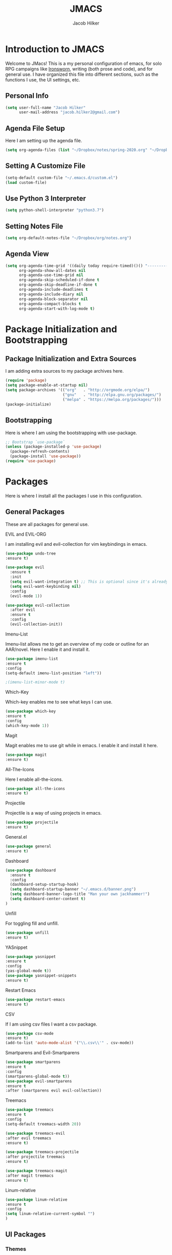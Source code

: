 #+title: JMACS
#+author: Jacob Hilker
#+PROPERTY: header-args :tangle yes
#+TODO: TODO IN-PROGRESS | DONE
* *Introduction to JMACS*
Welcome to JMacs! This is a my personal configuration of emacs, for
solo RPG campaigns like [[https://www.ironswornrpg.com/][Ironsworn]], writing (both prose and code), and
for general use. I have organized this file into different sections,
such as the functions I use, the UI settings, etc.
** Personal Info
#+BEGIN_SRC emacs-lisp
(setq user-full-name "Jacob Hilker"
      user-mail-address "jacob.hilker2@gmail.com")
#+END_SRC
** Agenda File Setup
   Here I am setting up the agenda file.
#+BEGIN_SRC emacs-lisp
(setq org-agenda-files (list "~/Dropbox/notes/spring-2020.org" "~/Dropbox/org/agenda/agenda.org"))

#+END_SRC
** Setting A Customize File
#+BEGIN_SRC emacs-lisp
(setq-default custom-file "~/.emacs.d/custom.el")
(load custom-file) 
#+END_SRC

** Use Python 3 Interpreter 
#+BEGIN_SRC emacs-lisp
(setq python-shell-interpreter "python3.7")
#+END_SRC
** Setting Notes File
#+BEGIN_SRC emacs-lisp
(setq org-default-notes-file "~/Dropbox/org/notes.org")
#+END_SRC
** Agenda View
#+BEGIN_SRC emacs-lisp
(setq org-agenda-time-grid '((daily today require-timed)()() "----------------------" nil)
      org-agenda-show-all-dates nil
      org-agenda-use-time-grid nil
      org-agenda-skip-scheduled-if-done t
      org-agenda-skip-deadline-if-done t
      org-agenda-include-deadlines t
      org-agenda-include-diary nil
      org-agenda-block-separator nil
      org-agenda-compact-blocks t
      org-agenda-start-with-log-mode t)
#+END_SRC
* Package Initialization and Bootstrapping
** Package Initialization and Extra Sources
I am adding extra sources to my package archives here.

#+BEGIN_SRC emacs-lisp
(require 'package)
(setq package-enable-at-startup nil)
(setq package-archives '(("org"   . "http://orgmode.org/elpa/")
                         ("gnu"   . "http://elpa.gnu.org/packages/")
                         ("melpa" . "https://melpa.org/packages/")))
(package-initialize)
#+END_SRC
** Bootstrapping
Here is where I am using the bootstrapping with use-package.

#+BEGIN_SRC emacs-lisp
;; Bootstrap `use-package`
(unless (package-installed-p 'use-package)
  (package-refresh-contents)
  (package-install 'use-package))
(require 'use-package)
#+END_SRC
* Packages
Here is where I install all the packages I use in this configuration.
** General Packages
These are all packages for general use.
**** EVIL and EVIL-ORG
I am installing evil and evil-collection for vim keybindings in emacs.
#+BEGIN_SRC emacs-lisp
(use-package undo-tree
:ensure t)

(use-package evil
  :ensure t
  :init
  (setq evil-want-integration t) ;; This is optional since it's already set to t by default.
  (setq evil-want-keybinding nil)
  :config
  (evil-mode 1))

(use-package evil-collection
  :after evil
  :ensure t
  :config
  (evil-collection-init))
#+END_SRC

**** Imenu-List
Imenu-list allows me to get an overview of my code or outline for an
AAR/novel. Here I enable it and install it.

#+BEGIN_SRC emacs-lisp
(use-package imenu-list
:ensure t
:config
(setq-default imenu-list-position "left"))

;(imenu-list-minor-mode t)
#+END_SRC

**** Which-Key
Which-key enables me to see what keys I can use.
#+BEGIN_SRC emacs-lisp
(use-package which-key
:ensure t
:config
(which-key-mode 1))
#+END_SRC

**** Magit
Magit enables me to use git while in emacs. I enable it and install it here.
#+BEGIN_SRC emacs-lisp
(use-package magit
:ensure t)
#+END_SRC

**** All-The-Icons
Here I enable all-the-icons.
#+BEGIN_SRC emacs-lisp
(use-package all-the-icons
:ensure t)
#+END_SRC

**** Projectile
Projectile is a way of using projects in emacs.
#+BEGIN_SRC emacs-lisp
(use-package projectile
:ensure t)
#+END_SRC

**** General.el

#+BEGIN_SRC emacs-lisp
(use-package general
:ensure t)
#+END_SRC

**** Dashboard
#+BEGIN_SRC emacs-lisp
(use-package dashboard
  :ensure t
  :config
  (dashboard-setup-startup-hook)
  (setq dashboard-startup-banner "~/.emacs.d/banner.png")
  (setq dashboard-banner-logo-title "Man your own jackhammer!")
  (setq dashboard-center-content t)
)
#+END_SRC
**** Unfill
For toggling fill and unfill.

#+BEGIN_SRC emacs-lisp
(use-package unfill
:ensure t)
#+END_SRC
**** YASnippet
#+BEGIN_SRC emacs-lisp
(use-package yasnippet
:ensure t
:config
(yas-global-mode t))
(use-package yasnippet-snippets
:ensure t)
#+END_SRC

**** Restart Emacs
     #+BEGIN_SRC emacs-lisp
     (use-package restart-emacs
     :ensure t)
     #+END_SRC
**** CSV
If I am using csv files I want a csv package.
#+BEGIN_SRC emacs-lisp
(use-package csv-mode
:ensure t)
(add-to-list 'auto-mode-alist '("\\.csv\\'" . csv-mode))
#+END_SRC

**** Smartparens and Evil-Smartparens
#+BEGIN_SRC emacs-lisp
(use-package smartparens
:ensure t
:config
(smartparens-global-mode t))
(use-package evil-smartparens
:ensure t
:after (smartparens evil evil-collection))
#+END_SRC
**** Treemacs
#+BEGIN_SRC emacs-lisp
(use-package treemacs
:ensure t
:config
(setq-default treemacs-width 20))

(use-package treemacs-evil
:after evil treemacs
:ensure t)

(use-package treemacs-projectile
:after projectile treemacs
:ensure t)

(use-package treemacs-magit
:after magit treemacs
:ensure t)
#+END_SRC
**** Linum-relative 
#+BEGIN_SRC emacs-lisp
(use-package linum-relative
:ensure t
:config
(setq linum-relative-current-symbol "")
)
#+END_SRC
** UI Packages
*** Themes
**** Solarized
Here is a package for using solarized.
#+BEGIN_SRC emacs-lisp
(use-package color-theme-sanityinc-solarized
:ensure t)
#+END_SRC

**** Atom One
#+BEGIN_SRC emacs-lisp
(use-package atom-one-dark-theme
:ensure t)
#+END_SRC
**** XResources-theme
#+BEGIN_SRC emacs-lisp
(use-package xresources-theme
:ensure t)
#+END_SRC
*** Doom Modeline

   #+BEGIN_SRC emacs-lisp 
   (use-package doom-modeline
   :ensure t)
   #+END_SRC
*** Ace Window
#+BEGIN_SRC emacs-lisp
(use-package ace-window :ensure t)
#+END_SRC
*** Golden Ratio
#+BEGIN_SRC emacs-lisp
(use-package golden-ratio
:ensure t
:config
(golden-ratio-mode t)
(setq golden-ratio-auto-scale t))
#+END_SRC
*** Ewal
#+BEGIN_SRC emacs-lisp
(use-package ewal 
:ensure t
:init (setq ewal-use-built-in-always-p nil
              ewal-use-built-in-on-failure-p t
              ewal-built-in-palette "sexy-material"
              ewal-json-file "~/.cache/wal/colors.json"))
#+END_SRC

** Worldbuilding Packages
*** Wordgen Mode
#+BEGIN_SRC emacs-lisp
(use-package wordgen
:ensure t)
#+END_SRC
** Writer Packages
*** Writegood-Mode
#+BEGIN_SRC emacs-lisp
(use-package writegood-mode
:ensure t)
#+END_SRC
*** Writeroom-Mode
Writeroom-Mode is a minor mode for distraction-free writing.
#+BEGIN_SRC emacs-lisp
(use-package writeroom-mode
:ensure t)
#+END_SRC
*** Wordsmith Mode
    #+BEGIN_SRC emacs-lisp
    (use-package wordsmith-mode
    :ensure t)
    #+END_SRC
** RPG Packages
*** Decide-Mode
This is useful for rolling dice.
#+BEGIN_SRC emacs-lisp
(use-package decide
:ensure t)
#+END_SRC
** Completion Packages
*** Ivy
#+BEGIN_SRC emacs-lisp
(use-package ivy
:ensure t
:config
(ivy-mode 1))
#+END_SRC

*** Counsel
Counsel allows us to utilize ivy by replacing many built-in and common
functions with richer versions. Let’s install it!

#+BEGIN_SRC emacs-lisp
;(use-package counsel-projectile)
(use-package counsel
:ensure t)
#+END_SRC

*** Swiper
#+BEGIN_SRC emacs-lisp
(use-package swiper
  :commands (swiper swiper-all))
#+END_SRC
*** Company Mode
    #+BEGIN_SRC emacs-lisp
    (use-package company
    :ensure t
    :config
    (add-hook 'after-init-hook 'global-company-mode))
    #+END_SRC
** Programming Packages
*** Python Programming
  #+BEGIN_SRC emacs-lisp
  (use-package elpy
  :ensure t)
  #+END_SRC
*** BBCode Formatting
    #+BEGIN_SRC emacs-lisp
    (use-package bbcode-mode
    :ensure t)
    #+END_SRC
*** Javascript
    #+BEGIN_SRC emacs-lisp
    (use-package js2-mode
    :ensure t)
    (add-to-list 'auto-mode-alist '("\\.js\\'" . js2-mode))
    ;; Better imenu
    (add-hook 'js2-mode-hook #'js2-imenu-extras-mode)
    (use-package js2-refactor
    :ensure t)
    (use-package xref-js2
    :ensure t)

(add-hook 'js2-mode-hook #'js2-refactor-mode)
(js2r-add-keybindings-with-prefix "C-c C-r")
(define-key js2-mode-map (kbd "C-k") #'js2r-kill)

;; js-mode (which js2 is based on) binds "M-." which conflicts with xref, so
;; unbind it.
(define-key js-mode-map (kbd "M-.") nil)

(add-hook 'js2-mode-hook (lambda ()
  (add-hook 'xref-backend-functions #'xref-js2-xref-backend nil t)))

    #+END_SRC
*** Flush 
#+BEGIN_SRC emacs-lisp
(use-package flycheck
:ensure t
:config
(add-hook 'prog-mode-hook 'flycheck-mode))
#+END_SRC
*** Lorem Ipsum
#+BEGIN_SRC emacs-lisp
(use-package lorem-ipsum
:ensure t)
#+END_SRC
*** .vimrc Mode
#+BEGIN_SRC emacs-lisp
(use-package vimrc-mode
:ensure t
:config 
(add-to-list 'auto-mode-alist '("\\.vimrc\\'" . vimrc-mode)))

#+END_SRC

*** Web Mode 
#+BEGIN_SRC emacs-lisp
(use-package web-mode
:ensure t)
#+END_SRC
*** Tagedit
#+BEGIN_SRC emacs-lisp
(use-package tagedit
:ensure t
:config
(tagedit-add-experimental-features))
#+END_SRC
** Org Packages
*** Org Bullets
This allows for better org-mode bullets.
#+BEGIN_SRC emacs-lisp
(use-package org-bullets
:after org
:ensure t)
#+END_SRC
*** Org-TOC
Allows for a TOC to be generated in an org file.
#+BEGIN_SRC emacs-lisp
(use-package toc-org
  :after org
  :init (add-hook 'org-mode-hook #'toc-org-enable))
#+END_SRC
*** Org Super Agenda
#+BEGIN_SRC emacs-lisp
(use-package org-super-agenda
:ensure t
:config
(add-hook 'org-mode-hook 'org-super-agenda-mode)
(setq org-agenda-span 'day)

(setq org-super-agenda-groups
'((:name "Today"
   :discard (:todo "DONE")
   :scheduled today
   :deadline today)
   
;   (:name "Exams"
 ;   :tag "EXAM")
    
  ;  (:name "Speeches"
   ;  :tag "SPEECH")
     
    ; (:name "Appointments"
     ; :category "APPT")
     
     (:name "Coming Up Soon"
     :discard (:todo "DONE") 
     :deadline future 
     :scheduled future)
     
     (:name "Overdue"
      :discard (:todo "DONE")
      :deadline past
      :scheduled past))))
     
   #+END_SRC
*** Org Export Backends
**** Org Mediawiki
    #+BEGIN_SRC emacs-lisp
    (use-package ox-mediawiki
    :ensure t)
    #+END_SRC
**** Org RST
#+BEGIN_SRC emacs-lisp
(use-package ox-rst
:ensure t)
#+END_SRC
*** Org Journal
#+BEGIN_SRC emacs-lisp
(use-package org-journal
:ensure t
:config
(setq org-agenda-enable-journal-integration nil)
:custom
(org-journal-dir "~/Dropbox/org/bullet/")
(org-journal-time-format "%a, %d %b %Y")
(org-journal-file-type 'monthly))
#+END_SRC
*** Pomodoro
#+BEGIN_SRC emacs-lisp
(use-package tomatinho
:ensure t)
#+END_SRC
*** Org Chef
If I find a recipe I want to try I want to save it easily.
#+BEGIN_SRC emacs-lisp
(use-package org-chef
:ensure t)
#+END_SRC
*** Org QL
#+BEGIN_SRC elisp
(use-package org-ql
:ensure t)
#+END_SRC

#+END_SRC
* Miscellaneous Formats
** Title Format
#+BEGIN_SRC emacs-lisp
(setq-default frame-title-format '("" user-login-name " - " "%b"))
#+END_SRC

** Timestamp Formats
#+BEGIN_SRC emacs-lisp
(setq-default org-display-custom-times t)
(setq org-time-stamp-custom-formats '("<%a, %d %h>" . "<%a, %d %h %I:%M %p>"))
#+END_SRC  
** One Group for Centaur Tabs
* Specific Functions
** Find Files
*** Find Config File
This file lets me edit my configuration file.

#+BEGIN_SRC emacs-lisp
(defun edit-dotfile ()
  (interactive)
  (find-file "~/.emacs.d/jmacs.org"))
#+END_SRC

*** Find Journal Location
#+BEGIN_SRC emacs-lisp
(defun org-journal-find-location ()
  ;; Open today's journal, but specify a non-nil prefix argument in order to
  ;; inhibit inserting the heading; org-capture will insert the heading.
  (org-journal-new-entry t)
  ;; Position point on the journal's top-level heading so that org-capture
  ;; will add the new entry as a child entry.
  (goto-char (point-min)))
#+END_SRC
*** Find Notes 
This function will find my notes for the current semester.
#+BEGIN_SRC emacs-lisp
(defun find-notes ()
(interactive)
(find-file "~/Dropbox/notes/spring-2020.org"))
#+END_SRC

*** Find Agenda 
This function will find my notes for the current semester.
#+BEGIN_SRC emacs-lisp
(defun find-agenda ()
(interactive)
(find-file "~/Dropbox/org/agenda/agenda.org"))
#+END_SRC

** Use Y/N or y/n for yes/no
Here is a way I can use "y" or "n" to answer yes or no.
#+BEGIN_SRC emacs-lisp
(defalias 'yes-or-no-p 'y-or-n-p)
#+END_SRC
** Auto-Save Fix
#+BEGIN_SRC emacs-lisp
(setq backup-directory-alist
      `((".*" . ,temporary-file-directory)))
(setq auto-save-file-name-transforms
      `((".*" ,temporary-file-directory t)))

#+END_SRC
** Resize Images
#+BEGIN_SRC emacs-lisp
(setq org-image-actual-width (/ (display-pixel-width) 4))
#+END_SRC
** No Tabs, Only Spaces
#+BEGIN_SRC emacs-lisp
(setq-default indent-tabs-mode nil)
#+END_SRC
** One Group for Centaur Tabs
#+BEGIN_SRC emacs-lisp
(defun centaur-tabs-buffer-groups ()
     "`centaur-tabs-buffer-groups' control buffers' group rules.

   Group centaur-tabs with mode if buffer is derived from `eshell-mode' `emacs-lisp-mode' `dired-mode' `org-mode' `magit-mode'.
   All buffer name start with * will group to \"Emacs\".
   Other buffer group by `centaur-tabs-get-group-name' with project name."
     (list
	(cond
	 ((or (string-equal "*" (substring (buffer-name) 0 1))
	      (memq major-mode '(magit-process-mode
				 magit-status-mode
				 magit-diff-mode
				 magit-log-mode
				 magit-file-mode
				 magit-blob-mode
				 magit-blame-mode
				 )))
	  "Emacs")
	 ((derived-mode-p 'prog-mode)
	  "Editing")
	 ((memq major-mode '(helpful-mode
			     help-mode))
	  "Help")
	
	 (t
	  (centaur-tabs-get-group-name (current-buffer))))))
#+END_SRC
** Set Journal Header
#+BEGIN_SRC emacs-lisp
(defun org-journal-file-header-func ()
  "Custom function to create journal header."
  (concat
    (pcase org-journal-file-type
      (`daily "#+TITLE: Daily Journal\n#+STARTUP: folded")
      (`weekly "#+TITLE: Weekly Journal\n#+STARTUP: folded")
      (`monthly "#+TITLE: Monthly Journal\n#+STARTUP: folded")
      (`yearly "#+TITLE: Yearly Journal\n#+STARTUP: folded"))))

(setq org-journal-file-header 'org-journal-file-header-func)
#+END_SRC
** Find Modeline Segments
#+BEGIN_SRC emacs-lisp
(defun find-modeline ()
(interactive)
(find-file "~/.emacs.d/elpa/doom-modeline-20200211.1352/doom-modeline-segments.el")
)
#+END_SRC
** Capture at Point
#+BEGIN_SRC emacs-lisp
(defun org-capture-at-point ()
  "Insert an org capture template at point."
  (interactive)
  (org-capture 0))
#+END_SRC

* Hooks and General (Non-UI) Config
** File Types and Modes
*** Default Scratch Buffer is Org Mode
    #+BEGIN_SRC emacs-lisp
    (setq-default initial-major-mode 'org-mode)
    (setq initial-scratch-message nil)
    #+END_SRC
*** File Types
**** Org Mode File Types
I want to load novel (.nvl), novel characters (.chrs), character sheet
(.chr), campaign (.cmp), AAR (.aar), novel outline (.nvo), worldbuilding lore (.lre), and Kerbal Space Program (.kpr) files as org-mode files.

#+BEGIN_SRC emacs-lisp
  (add-to-list 'auto-mode-alist '("\\.org\\'" . org-mode))
  (add-to-list 'auto-mode-alist '("\\.nvl\\'" . org-mode))
  (add-to-list 'auto-mode-alist '("\\.chrs\\'" . org-mode))
  (add-to-list 'auto-mode-alist '("\\.cmp\\'" . org-mode))
  (add-to-list 'auto-mode-alist '("\\.chr\\'" . org-mode))
  (add-to-list 'auto-mode-alist '("\\.aar\\'" . org-mode))
  (add-to-list 'auto-mode-alist '("\\.nvo\\'" . org-mode))
  (add-to-list 'auto-mode-alist '("\\.lre\\'" . org-mode))
  (add-to-list 'auto-mode-alist '("\\.kpr\\'" . org-mode))
#+END_SRC

**** Visual Line Mode 
     #+BEGIN_SRC emacs-lisp
     (add-hook 'org-mode-hook 'visual-line-mode)
     #+END_SRC
*** Modes
**** Org-Bullet and Super Agenda Mode
#+BEGIN_SRC emacs-lisp
(setq-default org-bullets-mode 1)
(add-hook 'org-mode-hook 'org-bullets-mode)
(add-hook 'org-mode-hook 'org-super-agenda-mode)
(add-hook 'org-mode-hook 'flyspell-mode)
(add-hook 'org-mode-hook 'toc-org-mode)
(setq-default org-list-allow-alphabetical t)
#+END_SRC
**** WC-Mode, Writer-Room Mode, and Decide Mode
I want to use wc-mode and decide-mode for when I am in org mode.

#+BEGIN_SRC emacs-lisp
;(add-hook 'org-mode-hook 'wc-mode)
;(add-hook 'org-mode-hook 'decide-mode)
#+END_SRC
**** Global Auto-Complete and Snippet Mode
Here I always want to use auto-complete mode in programming, as well as in the current buffer.
#+BEGIN_SRC emacs-lisp
(add-hook 'prog-mode-hook 'company-mode)
(setq-default yas-minor-mode 1)
#+END_SRC

**** Doom Mode Line
     #+BEGIN_SRC emacs-lisp
     (setq-default doom-modeline-mode t)
     #+END_SRC
**** Display Battery Mode
I want to display battery in the modeline.
#+BEGIN_SRC emacs-lisp
(display-battery-mode t)
#+END_SRC
**** Smartparens Mode
     #+BEGIN_SRC emacs-lisp
     (smartparens-mode t)
     #+END_SRC
** ELPY for python and BBC-Mode for BBCode 
   #+BEGIN_SRC emacs-lisp
   (add-hook 'python-mode 'elpy-mode)
   (add-to-list 'auto-mode-alist '("\\.bbc\\'" . bbcode-mode)) 
 #+END_SRC
** Markdown and TOC-Org Mode
** Use Line Numbers in Prog Mode
#+BEGIN_SRC emacs-lisp
(add-hook 'prog-mode-hook 'linum-relative-mode)
#+END_SRC
** Web Mode with JS2 Mode
#+BEGIN_SRC emacs-lisp
(add-hook 'js2-mode-hook 'web-mode)
#+END_SRC
* Keybindings
  Here is a list of all keybindings in JMacs.
** General Keybindings
Here is a list of general purpose keybindings using General.el.
*** Emacs Command Keybindings
   #+BEGIN_SRC emacs-lisp
(general-define-key
   :states '(normal visual insert emacs)
   :prefix "SPC"
   :non-normal-prefix "C-SPC"

    "SPC" (general-simulate-key "M-x")
    "c"   (general-simulate-key "C-c")
    "h"   (general-simulate-key "C-h")
    "u"   (general-simulate-key "C-u")
    "x"   (general-simulate-key "C-x"))
    #+END_SRC
** Auto Complete
#+BEGIN_SRC emacs-lisp
(general-define-key
   :states '(normal visual insert emacs)
   :prefix "SPC"
   :non-normal-prefix "C-SPC"

   "TAB" 'company-complete)
#+END_SRC
    
** Quit Commands 

#+BEGIN_SRC emacs-lisp
(general-define-key
   :states '(normal visual insert emacs)
   :prefix "SPC"
   :non-normal-prefix "C-SPC"

   "q" '(:ignore t :which-key "quit emacs")
   "qq"  'kill-emacs
   "qz"  'delete-frame
   "qr"  'restart-emacs)
#+END_SRC
   
** Buffer Commands 
#+BEGIN_SRC emacs-lisp
(general-define-key
   :states '(normal visual insert emacs)
   :prefix "SPC"
   :non-normal-prefix "C-SPC"


    "b"   '(:ignore t :which-key "buffers")
    "bb"  'mode-line-other-buffer
    "bd"  'kill-this-buffer
    "bn"  'next-buffer
    "bp"  'previous-buffer
    "bq"  'kill-buffer-and-window
    "bR"  'rename-file-and-buffer
    "br"  'revert-buffer
    "bs" 'switch-to-buffer)
#+END_SRC
** Window Commands
** Split and Delete Windows
#+BEGIN_SRC emacs-lisp 
   (general-define-key
   :states '(normal visual insert emacs)
   :prefix "SPC"
   :non-normal-prefix "C-SPC"


   "w"  '(:ignore t :which-key "Windows")
   "wh" 'split-window-right
   "wb" 'split-window-below
   "wd"  'delete-window
   "wD"  'delete-other-windows
   "wm" 'maximize-window)
#+END_SRC
** Better Window Navigation
#+BEGIN_SRC emacs-lisp

#+END_SRC

** Files
#+BEGIN_SRC emacs-lisp
(general-define-key
   :states '(normal visual insert emacs)
   :prefix "SPC"
   :non-normal-prefix "C-SPC"


   "f" '(:ignore t :which-key "Files")
   "fe" '(:ignore t :which-key "Edit file")
   "feD" 'edit-dotfile
   "ff"  'counsel-find-file
   "fs"  '(save-buffer :which-key "Save file")
   "f" '(:ignore t :which-key "Files")
   "fe" '(:ignore t :which-key "Edit file")
   "fE" '(:ignore t :which-key "Eval file")
   "fEr" 'eval-region
   "fEb" 'eval-buffer
   "fEd" 'eval-defun
   "ff"  'counsel-find-file
   "fs"  'save-buffer
   "fn" 'find-notes
   "fa" 'find-agenda
   "fc" 'byte-compile-file)
#+END_SRC
** Packages
#+BEGIN_SRC emacs-lisp
(general-define-key
   :states '(normal visual insert emacs)
   :prefix "SPC"
   :non-normal-prefix "C-SPC"


   "p" '(:ignore t :which-key "Packages")
   "pl" 'package-list-packages
   "pr" 'package-refresh-contents
   "pi" 'package-install
   "pI" 'package-initialize
   "pd" 'package-delete)
#+END_SRC
** Org-Mode
#+BEGIN_SRC emacs-lisp
(general-define-key
   :states '(normal visual insert emacs)
   :prefix "SPC"
   :non-normal-prefix "C-SPC"


   "o" '(:ignore t :which-key "Org Menu")
   "os" 'org-schedule
   "oS" 'org-save-all-org-buffers
   "oa" 'org-agenda
   "od" 'org-deadline
   "oc" 'org-capture-at-point
   "oC" '(:ignore t :which-key "cycle")
   "oCa" 'org-cycle-agenda-files
   "oT" '(:ignore t :which-key "toggle")
   "oTi" 'org-toggle-inline-images 
   "ot" 'org-todo
   "oi" '(:ignore t :which-key "insert")
   "oiT" 'toc-org-insert-toc
   "oit" 'org-time-stamp
   "oe" 'org-export-dispatch
   "oP" 'org-priority
   "op" '(:ignore t :which-key "Pomodoro")
   "ops" '(tomatinho :which-key "Start Pomodoro")
   "opk" '(tomatinho-interactive-quit :which-key "Kill Timer")
   "oj" '(:ignore t :which-key "Org Journal")
   "ojn" 'org-journal-new-entry)
#+END_SRC
** More Org-Mode
#+BEGIN_SRC emacs-lisp
(general-define-key
   :states '(normal visual insert emacs)
   :prefix "SPC"
   :non-normal-prefix "C-SPC"
   "O" '(:ignore t :which-key "Org Menu")
   "Ot" 'org-todo) 
#+END_SRC
** Magit
  #+BEGIN_SRC emacs-lisp
(general-define-key
   :states '(normal visual insert emacs)
   :prefix "SPC"
   :non-normal-prefix "C-SPC"


   "g" '(:ignore t :which-key "Magit")
   "gs" 'magit-status
   "gS" 'magit-stage-file
   "gc" 'magit-commit
   "gp" 'magit-pull
   "gP" 'magit-push
   "gb" 'magit-branch
   "gB" 'magit-blame
   "gd" 'magit-diff) 
#+END_SRC
** Imenu-List Commands
#+BEGIN_SRC emacs-lisp
(general-define-key
   :states '(normal visual insert emacs)
   :prefix "SPC"
   :non-normal-prefix "C-SPC"


   "i" '(:ignore t :which-key "Imenu-list") 
   "ie" 'imenu-list-goto-entry)
   #+END_src
** Writer Commands
#+BEGIN_SRC emacs-lisp
(general-define-key
   :states '(normal visual insert emacs)
   :prefix "SPC"
   :non-normal-prefix "C-SPC"


   "r"  '(:ignore t :which-key "Writer Modes")
   "rr" 'writeroom-mode
   "rm" 'writeroom-toggle-mode-line
   "rw" 'wordsmith-mode)
#+END_SRC
** Toggles
#+Begin_SRC emacs-lisp
(general-define-key
   :states '(normal visual insert emacs)
   :prefix "SPC"
   :non-normal-prefix "C-SPC"


   "t" '(:ignore t :which-key "Toggle")
   "tw" 'toggle-word-wrap
   "tf" 'unfill-toggle
   "tn" 'linum-relative-toggle
   "tN" 'display-line-numbers-mode)
   #+END_src
** General Mode Toggles
#+BEGIN_SRC emacs-lisp
(general-define-key
   :states '(normal visual insert emacs)
   :prefix "SPC"
   :non-normal-prefix "C-SPC"

  
 "m" '(:ignore t :which-key "Mode Toggles")
   "ma" 'auto-complete-mode
   "mi" 'org-indent-mode
   "md" 'decide-mode
   "my" 'yas-minor-mode 
   "mw" 'writegood-mode
   "ms" 'flyspell-mode
   "mf" 'fringe-mode
   "mF" 'flycheck-mode
   "mc" 'company-mode
   "md" 'decide-mode
   "mt" 'toc-org-mode
   "mS" 'smartparens-mode)
#+END_SRc
** YaSnippet 
#+BEGIN_SRC emacs-lisp
(general-define-key
   :states '(normal visual insert emacs)
   :prefix "SPC"
   :non-normal-prefix "C-SPC"


"y" '(:ignore t :which-key "Yasnippet")
"yn" 'yas-new-snippet
"yi" 'yas-insert-snippet
"yy" 'yas-minor-mode)
#+END_SRC
** Spell-check
#+BEGIN_SRC emacs-lisp
(general-define-key
   :states '(normal visual insert emacs)
   :prefix "SPC"
   :non-normal-prefix "C-SPC"


"s" '(:ignore t :which-key "Spell Check")
"sn" 'flyspell-goto-next-error
"sb" 'ispell-buffer
"sf" 'flyspell-mode
"sc" 'flyspell-correct-word-before-point)
#+END_SRC
** Lorem Ipsum
#+BEGIN_SRC emacs-lisp
(general-define-key
   :states '(normal visual insert emacs)
   :prefix "SPC"
   :non-normal-prefix "C-SPC"


"l" '(:ignore t :which-key "Lorem Ipsum")
"ll" 'lorem-ipsum-insert-list
"ls" 'lorem-ipsum-insert-sentences
"lp" 'lorem-ipsum-insert-paragraphs)

#+END_SRC

** TAB for Evil-Org 
   This keybinding lets you use the Tab key to toggle folding headers,
like in regular org mode.

#+BEGIN_SRC emacs-lisp
  (general-define-key
  :states 'normal
  "TAB" 'evil-toggle-fold)
#+END_SRC 

** UI Keybindings
#+BEGIN_SRC emacs-lisp
(global-set-key (kbd "C-+") 'text-scale-increase)
(global-set-key (kbd "C--") 'text-scale-decrease)
#+END_SRC
** Treemacs and Imenu-List 
*** Toggle Treemacs and Imenu-List
   #+BEGIN_SRC emacs-lisp
   (general-define-key
   :states '(normal visual insert emacs) 
   "<f5>" 'imenu-list-smart-toggle
   "<f6>" 'treemacs)
   (general-define-key
   :states '(treemacs)
   "<f5>" 'imenu-list-smart-toggle'
   "<f6>" 'treemacs-quit)
#+END_SRC
*** Treemacs Keybindings
**** Help
#+BEGIN_SRC emacs-lisp
   (general-define-key
   :states '(treemacs)
   :prefix "SPC"
   :normal-prefix "C-SPC"
   
   "h" 'treemacs-helpful-hydra)
#+END_SRC
**** Workspaces
#+BEGIN_SRC emacs-lisp
   (general-define-key
   :states '(treemacs)
   :prefix "SPC"
   :normal-prefix "C-SPC"

   "w" '(:ignore t :which-key "Workspaces")
   "ws" 'treemacs-switch-workspace
   "wr" 'treemacs-remove-workspace
   "wc" 'treemacs-create-workspace)
#+END_SRC
**** Projects
#+BEGIN_SRC emacs-lisp
   (general-define-key
   :states '(treemacs)
   :prefix "SPC"
   :normal-prefix "C-SPC"

   "p" '(:ignore t :which-key "Projects")
   "pc" 'treemacs-add-project-to-workspace
   "pd" 'treemacs-remove-project-from-workspace
   "pr" 'treemacs-rename-project
   "pp" 'treemacs-projectile)
#+END_SRC
** Python
#+BEGIN_SRC emacs-lisp
   (general-define-key
   :states '(normal visual insert emacs) 
   :prefix "SPC"
   :non-normal-prefix "C-SPC"
   
   "P" '(:ignore t :which-key "Python")
   "Pr" 'run-python
   "Pb" 'elpy-shell-send-buffer)
#+END_SRC
** Decide Mode
#+BEGIN_SRC emacs-lisp
   (general-define-key
   :states '(normal visual insert emacs) 
   :prefix "SPC"
   :non-normal-prefix "C-SPC"
   
   "d" '(:ignore t :which-key "Decide")
   "dd" 'decide-roll-dice
   "d+" 'decide-for-me-likely
   "d-" 'decide-for-me-unlikely
   "d1" '(:ignore t :which-key "1 die")
   "d10" 'decide-roll-1d10
   "d12" 'decide-roll-1d12 
   "d2" '(:ignore t :which-key "2 dice")
   "d26" 'decide-roll-2d6
   "d2a" 'decide-roll-2dA
   "d3" 'decide-roll-1d3
   "d4" 'decide-roll-1d4
   "d5" 'decide-roll-1d5
   "d6" 'decide-roll-1d6
   "d7" 'decide-roll-1d7
   "d8" 'decide-roll-1d8
   "d9" 'decide-roll-1d9
   "df" 'decide-roll-fate
   "d%" 'decide-roll-1d100 
   "d?" 'decide-dwim-insert
   "dr" '(:ignore t :which-key "Relative Locations")
   "dr2" 'decide-whereto-relative-2
   "dr3" 'decide-whereto-relative-3
   "dr4" 'decide-whereto-relative-4
   "dr6" 'decide-whereto-relative-6
   "dw" '(:ignore t :which-key "Where")
   "dw4" 'decide-whereto-compass-4
   "dw6" 'decide-whereto-compass-6
   "dw8" 'decide-whereto-compass-8
   "dw0" 'decide-whereto-compass-10
)

#+END_SRC
** Windmove
#+BEGIN_SRC emacs-lisp
(windmove-default-keybindings 'ctrl)
(add-hook 'org-shiftup-final-hook 'windmove-up)
(add-hook 'org-shiftleft-final-hook 'windmove-left)
(add-hook 'org-shiftdown-final-hook 'windmove-down)
(add-hook 'org-shiftright-final-hook 'windmove-right) 
  (setq windmove-wrap-around t)
#+END_SRC

*** Vim Keybindings
    #+BEGIN_SRC emacs-lisp
    (global-set-key (kbd "C-c h")  'windmove-left)
    (global-set-key (kbd "C-c l") 'windmove-right)
    (global-set-key (kbd "C-c k")    'windmove-up)
    (global-set-key (kbd "C-c j")  'windmove-down)

    #+END_SRC
** Misc Keybindings
   #+BEGIN_SRC emacs-lisp
   (general-define-key
   :states '(normal visual insert emacs) 
   :prefix "SPC"
   :non-normal-prefix "C-SPC"
   
   "T" '(ansi-term :which-key "Terminal")
   "D" '(:ignore t :which-key "Describe")
   "Df" 'describe-font
   "Dt" 'describe-theme) 
   #+END_SRC
* UI
** Minimalistic UI
Here is where I make my UI as minimalistic as possible. I am disabling
my toolbars, tooltip-mode, menu-bar, and scroll-bar modes here.

#+BEGIN_SRC emacs-lisp
(scroll-bar-mode -1)
(tool-bar-mode   -1)
(tooltip-mode    -1)
(menu-bar-mode   -1)
#+END_SRC

** Org UI
Here is where I disable the leading headers in org-bullets-mode.
#+BEGIN_SRC emacs-lisp 
(setq-default org-hide-leading-stars t)
(setq-default org-ellipsis "⤵")
(setq org-src-fontify-natively t)  
(setq org-hide-emphasis-markers t)
(font-lock-add-keywords 'org-mode
                        '(("^ +\\([-*]\\) "
                           (0 (prog1 () (compose-region (match-beginning 1) (match-end 1) "•"))))))


(setq-default org-bullets-bullet-list 
'("⚫" "○")) 

(setq-default tab-width 4)
(setq-default org-list-indent-offset 4)
(setq-default org-pretty-entities t)
(setq-default org-pretty-entities-include-sub-superscripts t)
#+END_SRC
** Fonts and Themes
*** Theme
I am doing something extremely similar to the function above, but with
themes. By default I want to use doom-gruvbox with the font colors of
doom-material.

#+BEGIN_SRC emacs-lisp
;(load-theme 'gruvbox-dark-hard t)
 ; (load-theme 'sanityinc-solarized-dark t)
;  (load-theme 'doom-solarized-dark t)
;(load-theme 'doom-molokai t)
;(load-theme 'doom-tomorrow-night t)
;(load-theme 'doom-material t)
;  (load-theme 'sanityinc-solarized-dark t)
  ;(load-theme 'doom-solarized-light t)
;  (load-theme 'doom-one t)
;  (load-theme 'doom-gruvbox t)
  ;(load-theme 'doom-material t)
  ;(load-theme 'doom-nord t)
;  (load-theme 'atom-one-dark t)
#+END_SRC
*** Fonts
I often switch between DejaVu Sans Pro, Fira Code, Monaco, and Source
Code Pro for my fonts. Here I have created a list of fonts and I can
switch between it by commenting out the other fonts. 

#+TODO: figure out font switching, and if using regular modeline enable the solarized section below.


#+BEGIN_SRC emacs-lisp
;(set-default-font "DejaVu Sans Mono for Powerline-12" nil t)
;(set-default-font "Monaco-12" nil t)
 (set-default-font "Iosevka-12" nil t)
;(set-default-font "Iosevka Term-12" nil t)
;(set-default-font "Source Code Pro-12" nil t)
; (set-default-font "Inconsolata for Powerline-12" nil t)
;(set-default-font "Fira Code-12" nil t)
;(set-default-font "Hack-12" nil t)
; (setq solarized-use-variable-pitch nil)
;(set-default-font "Noto Sans Mono-12" nil t)
;(set-face-attribute 'default nil :font "Hack")
 ;   (setq solarized-scale-org-headlines nil)
;(set-default-font "Roboto Mono for Powerline-12" nil t)

  ;  (setq solarized-height-minus-1 1)
   ; (setq solarized-height-plus-1 1)
    ;(setq solarized-height-plus-2 1)
    ;(setq solarized-height-plus-3 1)
    ;(setq solarized-height-plus-4 1) 

#+END_SRC
*** Solarized-Theme Config
#+BEGIN_SRC emacs-lisp

  ;(setq solarized-termcolors 256)
;   (setq solarized-use-variable-pitch nil)

 ;      (setq solarized-scale-org-headlines nil)

  ;     (setq solarized-height-minus-1 1)
   ;    (setq solarized-height-plus-1 1)
    ;   (setq solarized-height-plus-2 1)
     ;  (setq solarized-height-plus-3 1)
      ; (setq solarized-height-plus-4 1)
       ;(setq x-underline-at-descent-line t)
       
;   (load-theme 'solarized-dark t)

#+END_SRC 

* Headerlines and Modelines
Here is my modeline configuration. I need to add to it to figure out
what the best configuration is, but I think two different
configurations would be best - one for writing and one for
programming.
** Headerline
#+BEGIN_SRC emacs-lisp
;(setq-default header-line-format
;'(:eval (propertize (format-time-string " %d %b %I:%M %p ")
 ;                                  'face 'font-lock-builtin-face))
;)
#+END_SRC 
** Doom Modeline Configs 
*** Sections
**** Evil-State Section

#+BEGIN_SRC emacs-lisp
(doom-modeline-def-segment evil-state
  "The current evil state.  Requires `evil-mode' to be enabled."
  (when (bound-and-true-p evil-local-mode)
    (s-trim-right (evil-state-property evil-state :tag t))))
#+END_SRC
**** Clock Section
#+BEGIN_SRC emacs-lisp
(doom-modeline-def-segment clock
'(:eval (propertize (format-time-string " %I:%M %p ")
)))
#+END_SRC
**** Date 
#+BEGIN_SRC emacs-lisp
(doom-modeline-def-segment date
'(:eval (propertize (format-time-string " %a, %d %h "))))
#+END_SRC
*** Prose Configuration   

    
Here is my prose configuration for doom modeline.
#+BEGIN_SRC emacs-lisp
   (use-package all-the-icons
   :ensure t)
   (defvar doom-modeline-icon (display-graphic-p) )
   (setq doom-modeline-enable-word-count t)
   (setq doom-modeline-continuous-word-count-modes '(markdown-mode gfm-mode org-mode))
   (setq doom-modeline-icon t) 
   (doom-modeline-def-modeline 'prose-modeline
   '(bar word-count buffer-info-simple evil-state)
   '(date clock major-mode battery))

   (defun set-prose-modeline ()
     (doom-modeline-set-modeline 'prose-modeline))
   (add-hook 'org-mode-hook 'set-prose-modeline)
  #+END_SRC
*** Programming Configuration
Here is my programming configuration for doom modeline.
#+BEGIN_SRC emacs-lisp
(defvar doom-modeline-icon (display-graphic-p) )
(setq doom-modeline-icon t)

(doom-modeline-def-modeline 'prog-modeline
'(bar buffer-info buffer-position evil-state)
'(date clock major-mode battery checker))

(defun set-prog-modeline ()
    (doom-modeline-set-modeline 'prog-modeline))
(add-hook 'prog-mode-hook 'set-prog-modeline)
(add-hook 'text-mode-hook 'set-prog-modeline)
#+END_SRC
* \(LaTeX\) Classes 
** Novel
#+BEGIN_SRC emacs-lisp
(add-to-list 'org-latex-classes
           '("novel"
              "\\documentclass{book}"
              ("\\chapter*{%s}" . "\\chapter*{%s}")
              ("\\chapter{%s}" . "\\chapter{%s}")
              ("\\section{%s}" . "\\section*{%s}")
              ("\\subsection{%s}" . "\\subsection*{%s}")
              ("\\subsubsection{%s}" . "\\subsubsection*{%s}")
              ("\\paragraph{%s}" . "\\paragraph*{%s}")
              ("\\subparagraph{%s}" . "\\subparagraph*{%s}")))
#+END_SRC
* Capture Templates
Here are my org capture templates.
#+BEGIN_SRC emacs-lisp
(setq org-capture-templates
'(("R" "Recipe Category" entry (file "")
   "* %^{Time||Breakfast|Lunch/Dinner|Sweets|Snacks}")
("r" "Recipe" entry (file "")
         "** %^{Recipe title: }\n  :PROPERTIES:\n  :source-url:\n  :servings:\n  :prep-time:\n  :cook-time:\n  :ready-in:\n  :END:\n*** Ingredients\n   %?\n*** Directions\n\n")
         
         ("j" "Journal Entry" entry (function org-journal-find-location)
         "* %(format-time-string org-journal-time-format)%^{Title}\n%i%?")
         
         ("m" "Meeting" entry (file "")
         "*** TODO Meet with %^{Person meeting with} for %^{Reason meeting} :%^g:MTG:\n SCHEDULED: %^t\n")

         ("a" "Appointment" entry (file "")
         "*** TODO %^{Name} to %^{Doctor}\n SCHEDULED: %^t\n"
)
         ("t" "Task" entry (file "")
         "*** TODO %^{Task}     :%^{tag}:\n DEADLINE: %^t\n")

         ("s" "Scheduled Task" entry (file "")
         "*** TODO %^{Task}     %^g\n SCHEDULED: %^t\n DEADLINE: %^t\n")

         ("c" "Call" entry (file "")
         "** TODO Call %^{Person calling} \n SCHEDULED: %^t\n")))

         
         #+END_SRC
* Notes and Miscellaneous Things
** Notes
   1. There is an error where =toc-org= is not installing properly and I need to fix that.
** Miscellaneous Things
*** Super Agenda Config
**** Classes     
#+BEGIN_SRC emacs-lisp :tangle no
(setq org-agenda-span 'day)
(setq org-super-agenda-groups
'((:name "Applications of Databases"
   :category "CPSC350"
   :not (:todo "DONE")
   :deadline future)

(:name "Public Speaking"
 :category "COMM205"
 :not (:todo "DONE")
 :deadline future)

   
(:name "Foundations of Data Science"
 :category "DATA219"
 :not (:todo "DONE")
 :deadline future)

(:name "Artificial Neural Networks"
   :category "CPSC370DD"
   :not (:todo "DONE")
   :deadline future))))



#+END_SRC
*** Centaur Tabs
**** Use-Package
   #+BEGIN_SRC emacs-lisp :tangle no
(use-package centaur-tabs
:ensure t
:config
(centaur-tabs-mode t)

   (setq centaur-tabs-set-modified-marker t)
   (setq centaur-tabs-modified-marker "•")
   (setq centaur-tabs-set-bar 'left) 
   (setq centaur-tabs-set-icons t)
   (setq centaur-tabs-set-close-button t)
   (setq centaur-tabs-close-button "x")
   (setq centaur-tabs-style "rounded")
   (setq centaur-tabs-height 32)
   (define-key evil-normal-state-map (kbd "g t") 'centaur-tabs-forward)
   (define-key evil-normal-state-map (kbd "g T") 'centaur-tabs-backward)
   (setq centaur-tabs-cycle-scope 'tabs))
 #+END_SRC
 
**** One Group 
#+BEGIN_SRC emacs-lisp :tangle no
 (defun centaur-tabs-buffer-groups ()
      "`centaur-tabs-buffer-groups' control buffers' group rules.

    Group centaur-tabs with mode if buffer is derived from `eshell-mode' `emacs-lisp-mode' `dired-mode' `org-mode' `magit-mode'.
    All buffer name start with * will group to \"Emacs\".
    Other buffer group by `centaur-tabs-get-group-name' with project name."
      (list
	(cond
	 ((or (string-equal "*" (substring (buffer-name) 0 1))
	      (memq major-mode '(magit-process-mode
				 magit-status-mode
				 magit-diff-mode
				 magit-log-mode
				 magit-file-mode
				 magit-blob-mode
				 magit-blame-mode
				 )))
	  "Emacs")
	 ((derived-mode-p 'prog-mode)
	  "Editing")
	 ((memq major-mode '(helpful-mode
			     help-mode))
	  "Help")
	
	 (t
	  (centaur-tabs-get-group-name (current-buffer))))))
#+END_SRC
 





/text/
